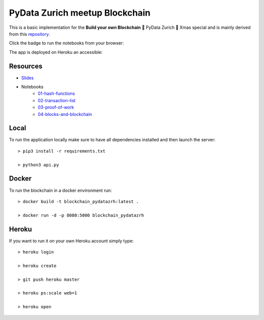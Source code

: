 ===============================
PyData Zurich meetup Blockchain
===============================

This is a basic implementation for the **Build your own Blockchain** 🎄 PyData Zurich 🎄 Xmas special and is mainly derived from this `repository <https://github.com/dvf/blockchain>`_.

Click the badge to run the notebooks from your browser:

.. image:: https://mybinder.org/badge.svg
  :target: https://mybinder.org/v2/gh/pydatazrh/christmas_special_2017/master?filepath=notebooks

The app is deployed on Heroku an accessible:


.. image:: https://img.shields.io/badge/Heroku-blockchain_pydatazrh-orange.svg?style=flat
        :target: https://blockchain-pydatazrh.herokuapp.com/#/default

---------
Resources
---------

- `Slides <https://docs.google.com/presentation/d/1GaoGagHTQYcABOVAgY40T1SVCzFKpH6H_4T8jVZlnsU/edit#slide=id.p>`_
- Notebooks
    - `01-hash-functions <https://docs.google.com/presentation/d/1GaoGagHTQYcABOVAgY40T1SVCzFKpH6H_4T8jVZlnsU/edit#slide=id.p>`_
    - `02-transaction-list <https://docs.google.com/presentation/d/1GaoGagHTQYcABOVAgY40T1SVCzFKpH6H_4T8jVZlnsU/edit#slide=id.p>`_
    - `03-proof-of-work <https://docs.google.com/presentation/d/1GaoGagHTQYcABOVAgY40T1SVCzFKpH6H_4T8jVZlnsU/edit#slide=id.p>`_
    - `04-blocks-and-blockchain <https://docs.google.com/presentation/d/1GaoGagHTQYcABOVAgY40T1SVCzFKpH6H_4T8jVZlnsU/edit#slide=id.p>`_



------
Local
------

To run the application locally make sure to have all dependencies installed and then launch the server::

    > pip3 install -r requirements.txt

    > python3 api.py


------
Docker
------

To run the blockchain in a docker environment run::

    > docker build -t blockchain_pydatazrh:latest .

    > docker run -d -p 8080:5000 blockchain_pydatazrh


------
Heroku
------

If you want to run it on your own Heroku account simply type::

    > heroku login

    > heroku create

    > git push heroku master

    > heroku ps:scale web=1

    > heroku open
